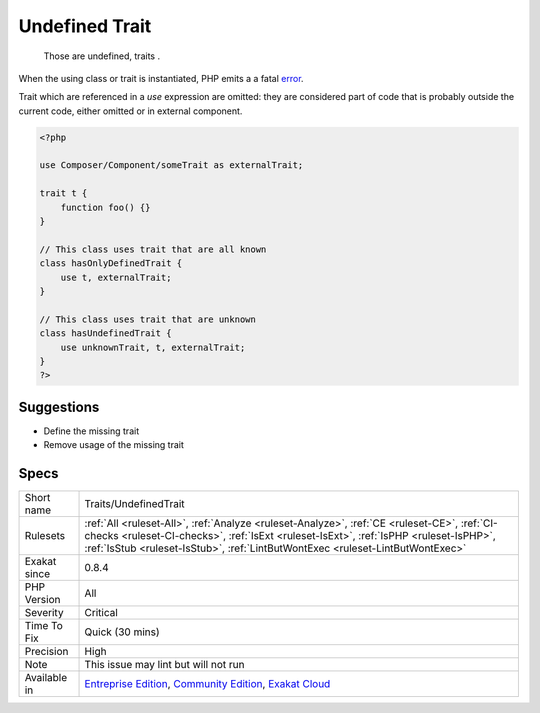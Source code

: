 .. _traits-undefinedtrait:

.. _undefined-trait:

Undefined Trait
+++++++++++++++

  Those are undefined, traits . 

When the using class or trait is instantiated, PHP emits a a fatal `error <https://www.php.net/error>`_.



Trait which are referenced in a `use` expression are omitted: they are considered part of code that is probably outside the current code, either omitted or in external component.

.. code-block:: php
   
   <?php
   
   use Composer/Component/someTrait as externalTrait;
   
   trait t {
       function foo() {}
   }
   
   // This class uses trait that are all known
   class hasOnlyDefinedTrait {
       use t, externalTrait;
   }
   
   // This class uses trait that are unknown
   class hasUndefinedTrait {
       use unknownTrait, t, externalTrait;
   }
   ?>

Suggestions
___________

* Define the missing trait
* Remove usage of the missing trait




Specs
_____

+--------------+------------------------------------------------------------------------------------------------------------------------------------------------------------------------------------------------------------------------------------------------------------------------+
| Short name   | Traits/UndefinedTrait                                                                                                                                                                                                                                                  |
+--------------+------------------------------------------------------------------------------------------------------------------------------------------------------------------------------------------------------------------------------------------------------------------------+
| Rulesets     | :ref:`All <ruleset-All>`, :ref:`Analyze <ruleset-Analyze>`, :ref:`CE <ruleset-CE>`, :ref:`CI-checks <ruleset-CI-checks>`, :ref:`IsExt <ruleset-IsExt>`, :ref:`IsPHP <ruleset-IsPHP>`, :ref:`IsStub <ruleset-IsStub>`, :ref:`LintButWontExec <ruleset-LintButWontExec>` |
+--------------+------------------------------------------------------------------------------------------------------------------------------------------------------------------------------------------------------------------------------------------------------------------------+
| Exakat since | 0.8.4                                                                                                                                                                                                                                                                  |
+--------------+------------------------------------------------------------------------------------------------------------------------------------------------------------------------------------------------------------------------------------------------------------------------+
| PHP Version  | All                                                                                                                                                                                                                                                                    |
+--------------+------------------------------------------------------------------------------------------------------------------------------------------------------------------------------------------------------------------------------------------------------------------------+
| Severity     | Critical                                                                                                                                                                                                                                                               |
+--------------+------------------------------------------------------------------------------------------------------------------------------------------------------------------------------------------------------------------------------------------------------------------------+
| Time To Fix  | Quick (30 mins)                                                                                                                                                                                                                                                        |
+--------------+------------------------------------------------------------------------------------------------------------------------------------------------------------------------------------------------------------------------------------------------------------------------+
| Precision    | High                                                                                                                                                                                                                                                                   |
+--------------+------------------------------------------------------------------------------------------------------------------------------------------------------------------------------------------------------------------------------------------------------------------------+
| Note         | This issue may lint but will not run                                                                                                                                                                                                                                   |
+--------------+------------------------------------------------------------------------------------------------------------------------------------------------------------------------------------------------------------------------------------------------------------------------+
| Available in | `Entreprise Edition <https://www.exakat.io/entreprise-edition>`_, `Community Edition <https://www.exakat.io/community-edition>`_, `Exakat Cloud <https://www.exakat.io/exakat-cloud/>`_                                                                                |
+--------------+------------------------------------------------------------------------------------------------------------------------------------------------------------------------------------------------------------------------------------------------------------------------+


